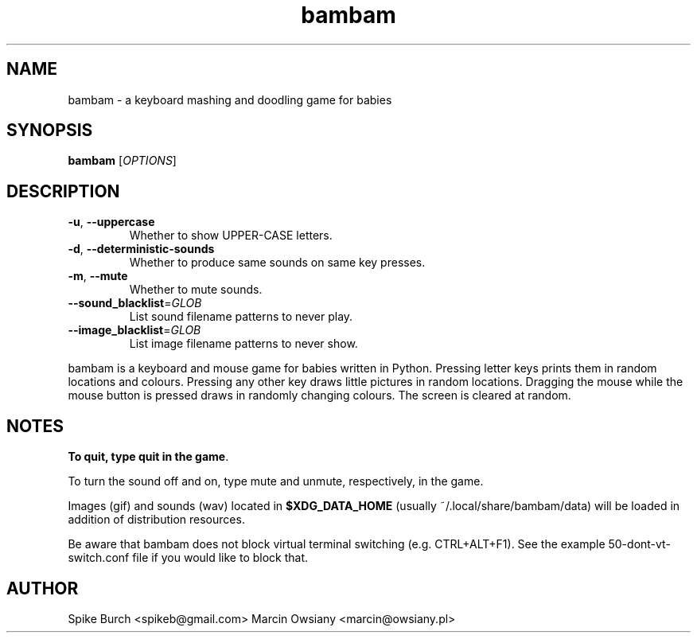.TH bambam 6 "8 December 2016" "version 0.6"
.SH NAME
bambam \- a keyboard mashing and doodling game for babies
.SH SYNOPSIS
.B bambam
[\fIOPTIONS\fR]
.SH DESCRIPTION
.TP
\fB\-u\fR, \fB\-\-uppercase\fR
Whether to show UPPER-CASE letters.
.TP
\fB\-d\fR, \fB\-\-deterministic\-sounds\fR
Whether to produce same sounds on same key presses.
.TP
\fB\-m\fR, \fB\-\-mute\fR
Whether to mute sounds.
.TP
\fB\-\-sound_blacklist\fR=\fIGLOB\fR
List sound filename patterns to never play.
.TP
\fB\-\-image_blacklist\fR=\fIGLOB\fR
List image filename patterns to never show.
.PP
bambam is a keyboard and mouse game for babies written in Python.
Pressing letter keys prints them in random locations and colours.
Pressing any other key draws little pictures in random locations.
Dragging the mouse while the mouse button is pressed draws in randomly changing
colours.
The screen is cleared at random.
.SH NOTES
\fBTo quit, type quit in the game\fR.
.PP
To turn the sound off and on, type mute and unmute, respectively, in the game.
.PP
Images (gif) and sounds (wav) located in \fB$XDG_DATA_HOME\fR (usually
~/.local/share/bambam/data) will be loaded in addition of distribution
resources.
.PP
Be aware that bambam does not block virtual terminal switching (e.g.
CTRL+ALT+F1). See the example 50-dont-vt-switch.conf file if you would like to
block that.
.SH AUTHOR
Spike Burch <spikeb@gmail.com>
.BR
Marcin Owsiany <marcin@owsiany.pl>

